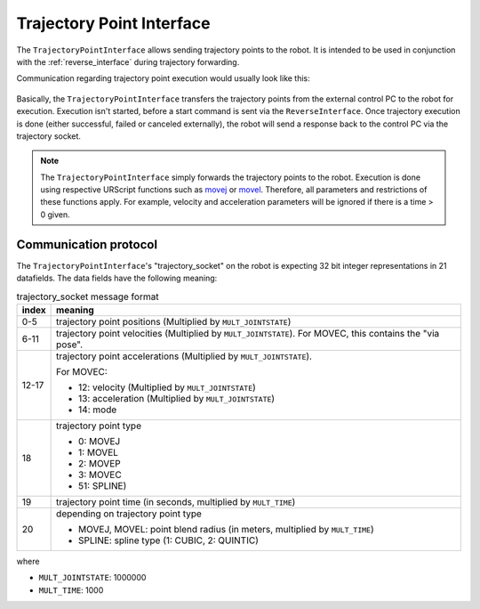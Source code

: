 .. _trajectory_point_interface:

Trajectory Point Interface
==========================

The ``TrajectoryPointInterface`` allows sending trajectory points to the robot. It is intended to
be used in conjunction with the :ref:`reverse_interface` during trajectory forwarding.

Communication regarding trajectory point execution would usually look like this:

.. figure:: ../images/trajectory_interface.svg
   :width: 100%
   :alt: Trajectory interface

Basically, the ``TrajectoryPointInterface`` transfers the trajectory points from the external
control PC to the robot for execution. Execution isn't started, before a start command is sent via
the ``ReverseInterface``. Once trajectory execution is done (either successful, failed or canceled
externally), the robot will send a response back to the control PC via the trajectory socket.

.. note::
   The ``TrajectoryPointInterface`` simply forwards the trajectory points to the robot. Execution
   is done using respective URScript functions such as `movej
   <https://www.universal-robots.com/manuals/EN/HTML/SW5_20/Content/prod-scriptmanual/G5/movej_qa14v105t0r.htm>`_
   or `movel
   <https://www.universal-robots.com/manuals/EN/HTML/SW5_20/Content/prod-scriptmanual/G5/movel_posea12v025t.htm>`_.
   Therefore, all parameters and restrictions of these functions apply. For example, velocity and
   acceleration parameters will be ignored if there is a time > 0 given.


Communication protocol
----------------------

The ``TrajectoryPointInterface``'s "trajectory_socket" on the robot is expecting 32 bit integer
representations in 21 datafields. The data fields have the following meaning:

.. table:: trajectory_socket message format
   :widths: auto

   =====  =====
   index  meaning
   =====  =====
   0-5    trajectory point positions (Multiplied by ``MULT_JOINTSTATE``)
   6-11   trajectory point velocities (Multiplied by ``MULT_JOINTSTATE``). For MOVEC, this contains the "via pose".
   12-17  trajectory point accelerations (Multiplied by ``MULT_JOINTSTATE``).

          For MOVEC:

          - 12: velocity (Multiplied by ``MULT_JOINTSTATE``)
          - 13: acceleration (Multiplied by ``MULT_JOINTSTATE``)
          - 14: mode

   18     trajectory point type

          - 0: MOVEJ
          - 1: MOVEL
          - 2: MOVEP
          - 3: MOVEC
          - 51: SPLINE)

   19     trajectory point time (in seconds, multiplied by ``MULT_TIME``)
   20     depending on trajectory point type

          - MOVEJ, MOVEL: point blend radius (in meters, multiplied by ``MULT_TIME``)
          - SPLINE: spline type (1: CUBIC, 2: QUINTIC)
   =====  =====

where

- ``MULT_JOINTSTATE``: 1000000
- ``MULT_TIME``: 1000
